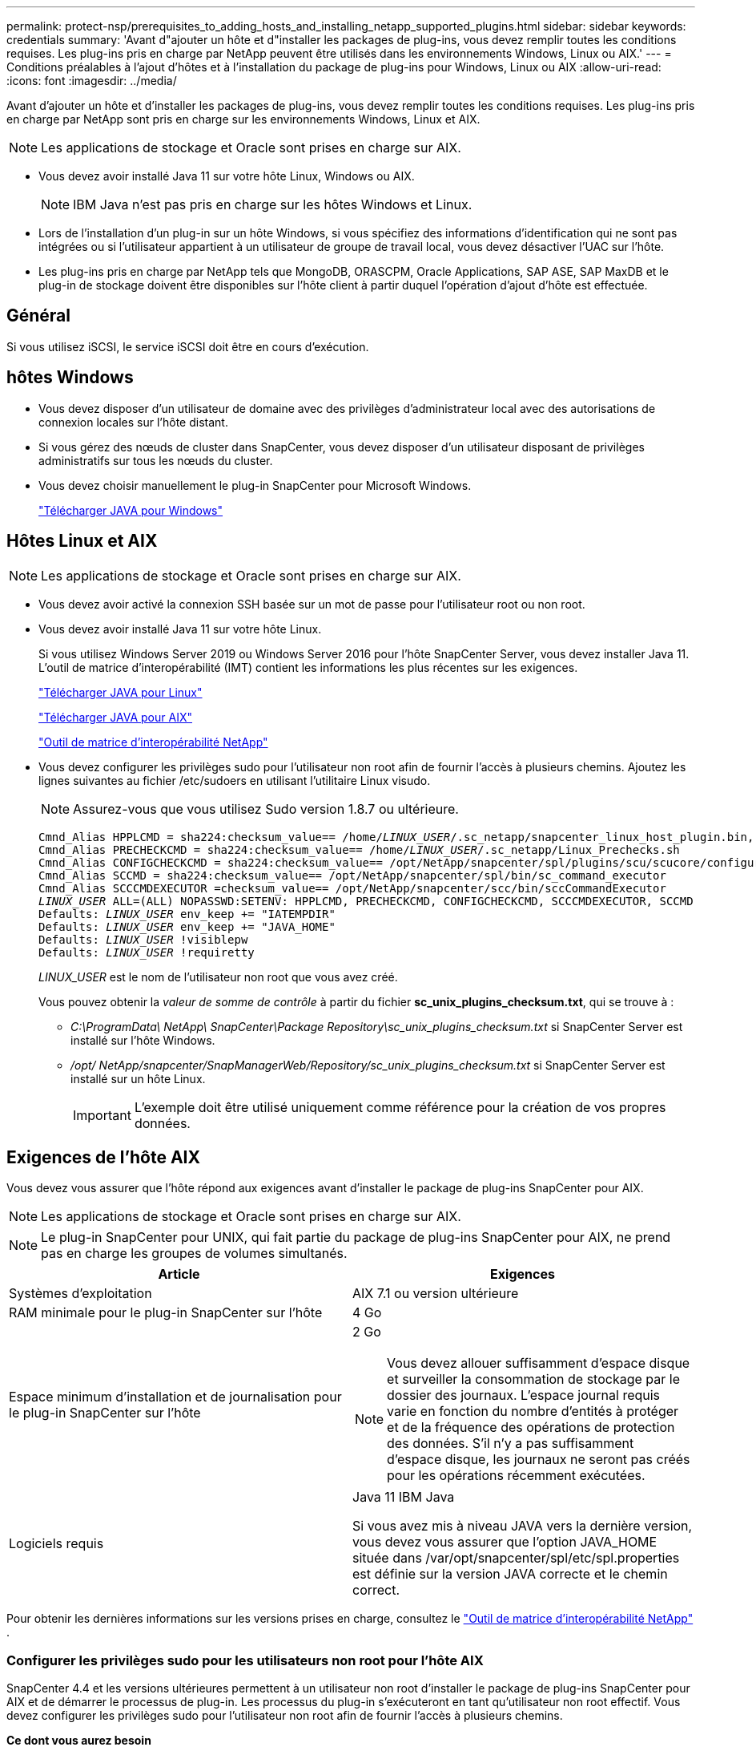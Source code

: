 ---
permalink: protect-nsp/prerequisites_to_adding_hosts_and_installing_netapp_supported_plugins.html 
sidebar: sidebar 
keywords: credentials 
summary: 'Avant d"ajouter un hôte et d"installer les packages de plug-ins, vous devez remplir toutes les conditions requises.  Les plug-ins pris en charge par NetApp peuvent être utilisés dans les environnements Windows, Linux ou AIX.' 
---
= Conditions préalables à l'ajout d'hôtes et à l'installation du package de plug-ins pour Windows, Linux ou AIX
:allow-uri-read: 
:icons: font
:imagesdir: ../media/


[role="lead"]
Avant d'ajouter un hôte et d'installer les packages de plug-ins, vous devez remplir toutes les conditions requises.  Les plug-ins pris en charge par NetApp sont pris en charge sur les environnements Windows, Linux et AIX.


NOTE: Les applications de stockage et Oracle sont prises en charge sur AIX.

* Vous devez avoir installé Java 11 sur votre hôte Linux, Windows ou AIX.
+

NOTE: IBM Java n'est pas pris en charge sur les hôtes Windows et Linux.

* Lors de l'installation d'un plug-in sur un hôte Windows, si vous spécifiez des informations d'identification qui ne sont pas intégrées ou si l'utilisateur appartient à un utilisateur de groupe de travail local, vous devez désactiver l'UAC sur l'hôte.
* Les plug-ins pris en charge par NetApp tels que MongoDB, ORASCPM, Oracle Applications, SAP ASE, SAP MaxDB et le plug-in de stockage doivent être disponibles sur l'hôte client à partir duquel l'opération d'ajout d'hôte est effectuée.




== Général

Si vous utilisez iSCSI, le service iSCSI doit être en cours d’exécution.



== hôtes Windows

* Vous devez disposer d’un utilisateur de domaine avec des privilèges d’administrateur local avec des autorisations de connexion locales sur l’hôte distant.
* Si vous gérez des nœuds de cluster dans SnapCenter, vous devez disposer d'un utilisateur disposant de privilèges administratifs sur tous les nœuds du cluster.
* Vous devez choisir manuellement le plug-in SnapCenter pour Microsoft Windows.
+
http://www.java.com/en/download/manual.jsp["Télécharger JAVA pour Windows"]





== Hôtes Linux et AIX


NOTE: Les applications de stockage et Oracle sont prises en charge sur AIX.

* Vous devez avoir activé la connexion SSH basée sur un mot de passe pour l'utilisateur root ou non root.
* Vous devez avoir installé Java 11 sur votre hôte Linux.
+
Si vous utilisez Windows Server 2019 ou Windows Server 2016 pour l’hôte SnapCenter Server, vous devez installer Java 11.  L'outil de matrice d'interopérabilité (IMT) contient les informations les plus récentes sur les exigences.

+
http://www.java.com/en/download/manual.jsp["Télécharger JAVA pour Linux"]

+
https://developer.ibm.com/languages/java/semeru-runtimes/downloads/?license=IBM["Télécharger JAVA pour AIX"]

+
https://imt.netapp.com/matrix/imt.jsp?components=117018;&solution=1259&isHWU&src=IMT["Outil de matrice d'interopérabilité NetApp"]

* Vous devez configurer les privilèges sudo pour l'utilisateur non root afin de fournir l'accès à plusieurs chemins.  Ajoutez les lignes suivantes au fichier /etc/sudoers en utilisant l'utilitaire Linux visudo.
+

NOTE: Assurez-vous que vous utilisez Sudo version 1.8.7 ou ultérieure.

+
[listing, subs="+quotes"]
----
Cmnd_Alias HPPLCMD = sha224:checksum_value== /home/_LINUX_USER_/.sc_netapp/snapcenter_linux_host_plugin.bin, /opt/NetApp/snapcenter/spl/installation/plugins/uninstall, /opt/NetApp/snapcenter/spl/bin/spl, /opt/NetApp/snapcenter/scc/bin/scc
Cmnd_Alias PRECHECKCMD = sha224:checksum_value== /home/_LINUX_USER_/.sc_netapp/Linux_Prechecks.sh
Cmnd_Alias CONFIGCHECKCMD = sha224:checksum_value== /opt/NetApp/snapcenter/spl/plugins/scu/scucore/configurationcheck/Config_Check.sh
Cmnd_Alias SCCMD = sha224:checksum_value== /opt/NetApp/snapcenter/spl/bin/sc_command_executor
Cmnd_Alias SCCCMDEXECUTOR =checksum_value== /opt/NetApp/snapcenter/scc/bin/sccCommandExecutor
_LINUX_USER_ ALL=(ALL) NOPASSWD:SETENV: HPPLCMD, PRECHECKCMD, CONFIGCHECKCMD, SCCCMDEXECUTOR, SCCMD
Defaults: _LINUX_USER_ env_keep += "IATEMPDIR"
Defaults: _LINUX_USER_ env_keep += "JAVA_HOME"
Defaults: _LINUX_USER_ !visiblepw
Defaults: _LINUX_USER_ !requiretty
----
+
_LINUX_USER_ est le nom de l'utilisateur non root que vous avez créé.

+
Vous pouvez obtenir la _valeur de somme de contrôle_ à partir du fichier *sc_unix_plugins_checksum.txt*, qui se trouve à :

+
** _C:\ProgramData\ NetApp\ SnapCenter\Package Repository\sc_unix_plugins_checksum.txt_ si SnapCenter Server est installé sur l'hôte Windows.
** _/opt/ NetApp/snapcenter/SnapManagerWeb/Repository/sc_unix_plugins_checksum.txt_ si SnapCenter Server est installé sur un hôte Linux.
+

IMPORTANT: L'exemple doit être utilisé uniquement comme référence pour la création de vos propres données.







== Exigences de l'hôte AIX

Vous devez vous assurer que l'hôte répond aux exigences avant d'installer le package de plug-ins SnapCenter pour AIX.


NOTE: Les applications de stockage et Oracle sont prises en charge sur AIX.


NOTE: Le plug-in SnapCenter pour UNIX, qui fait partie du package de plug-ins SnapCenter pour AIX, ne prend pas en charge les groupes de volumes simultanés.

|===
| Article | Exigences 


 a| 
Systèmes d'exploitation
 a| 
AIX 7.1 ou version ultérieure



 a| 
RAM minimale pour le plug-in SnapCenter sur l'hôte
 a| 
4 Go



 a| 
Espace minimum d'installation et de journalisation pour le plug-in SnapCenter sur l'hôte
 a| 
2 Go


NOTE: Vous devez allouer suffisamment d’espace disque et surveiller la consommation de stockage par le dossier des journaux.  L'espace journal requis varie en fonction du nombre d'entités à protéger et de la fréquence des opérations de protection des données.  S'il n'y a pas suffisamment d'espace disque, les journaux ne seront pas créés pour les opérations récemment exécutées.



 a| 
Logiciels requis
 a| 
Java 11 IBM Java

Si vous avez mis à niveau JAVA vers la dernière version, vous devez vous assurer que l'option JAVA_HOME située dans /var/opt/snapcenter/spl/etc/spl.properties est définie sur la version JAVA correcte et le chemin correct.

|===
Pour obtenir les dernières informations sur les versions prises en charge, consultez le https://imt.netapp.com/matrix/imt.jsp?components=121073;&solution=1257&isHWU&src=IMT["Outil de matrice d'interopérabilité NetApp"^] .



=== Configurer les privilèges sudo pour les utilisateurs non root pour l'hôte AIX

SnapCenter 4.4 et les versions ultérieures permettent à un utilisateur non root d'installer le package de plug-ins SnapCenter pour AIX et de démarrer le processus de plug-in.  Les processus du plug-in s'exécuteront en tant qu'utilisateur non root effectif.  Vous devez configurer les privilèges sudo pour l'utilisateur non root afin de fournir l'accès à plusieurs chemins.

*Ce dont vous aurez besoin*

* Sudo version 1.8.7 ou ultérieure.
* Modifiez le fichier _/etc/ssh/sshd_config_ pour configurer les algorithmes de code d'authentification des messages : MAC hmac-sha2-256 et MAC hmac-sha2-512.
+
Redémarrez le service sshd après avoir mis à jour le fichier de configuration.

+
Exemple:

+
[listing]
----
#Port 22
#AddressFamily any
#ListenAddress 0.0.0.0
#ListenAddress ::
#Legacy changes
#KexAlgorithms diffie-hellman-group1-sha1
#Ciphers aes128-cbc
#The default requires explicit activation of protocol
Protocol 2
HostKey/etc/ssh/ssh_host_rsa_key
MACs hmac-sha2-256
----


*À propos de cette tâche*

Vous devez configurer les privilèges sudo pour l'utilisateur non root afin de fournir l'accès aux chemins suivants :

* /home/_AIX_USER_/.sc_netapp/snapcenter_aix_host_plugin.bsx
* /custom_location/ NetApp/snapcenter/spl/installation/plugins/uninstall
* /emplacement_personnalisé/ NetApp/snapcenter/spl/bin/spl


*Mesures*

. Connectez-vous à l’hôte AIX sur lequel vous souhaitez installer le package de plug-ins SnapCenter pour AIX.
. Ajoutez les lignes suivantes au fichier /etc/sudoers en utilisant l’utilitaire Linux visudo.
+
[listing, subs="+quotes"]
----
Cmnd_Alias HPPACMD = sha224:checksum_value== /home/_AIX_USER_/.sc_netapp/snapcenter_aix_host_plugin.bsx,
/opt/NetApp/snapcenter/spl/installation/plugins/uninstall, /opt/NetApp/snapcenter/spl/bin/spl
Cmnd_Alias PRECHECKCMD = sha224:checksum_value== /home/_AIX_USER_/.sc_netapp/AIX_Prechecks.sh
Cmnd_Alias CONFIGCHECKCMD = sha224:checksum_value== /opt/NetApp/snapcenter/spl/plugins/scu/scucore/configurationcheck/Config_Check.sh
Cmnd_Alias SCCMD = sha224:checksum_value== /opt/NetApp/snapcenter/spl/bin/sc_command_executor
_AIX_USER_ ALL=(ALL) NOPASSWD:SETENV: HPPACMD, PRECHECKCMD, CONFIGCHECKCMD, SCCMD
Defaults: _LINUX_USER_ env_keep += "IATEMPDIR"
Defaults: _LINUX_USER_ env_keep += "JAVA_HOME"
Defaults: _AIX_USER_ !visiblepw
Defaults: _AIX_USER_ !requiretty
----
+

NOTE: Si vous avez une configuration RAC, avec les autres commandes autorisées, vous devez ajouter ce qui suit au fichier /etc/sudoers : '/<crs_home>/bin/olsnodes'



Vous pouvez obtenir la valeur de _crs_home_ à partir du fichier _/etc/oracle/olr.loc_.

_AIX_USER_ est le nom de l'utilisateur non root que vous avez créé.

Vous pouvez obtenir la _valeur de somme de contrôle_ à partir du fichier *sc_unix_plugins_checksum.txt*, qui se trouve à :

* _C:\ProgramData\ NetApp\ SnapCenter\Package Repository\sc_unix_plugins_checksum.txt_ si SnapCenter Server est installé sur l'hôte Windows.
* _/opt/ NetApp/snapcenter/SnapManagerWeb/Repository/sc_unix_plugins_checksum.txt_ si SnapCenter Server est installé sur un hôte Linux.



IMPORTANT: L'exemple doit être utilisé uniquement comme référence pour la création de vos propres données.
